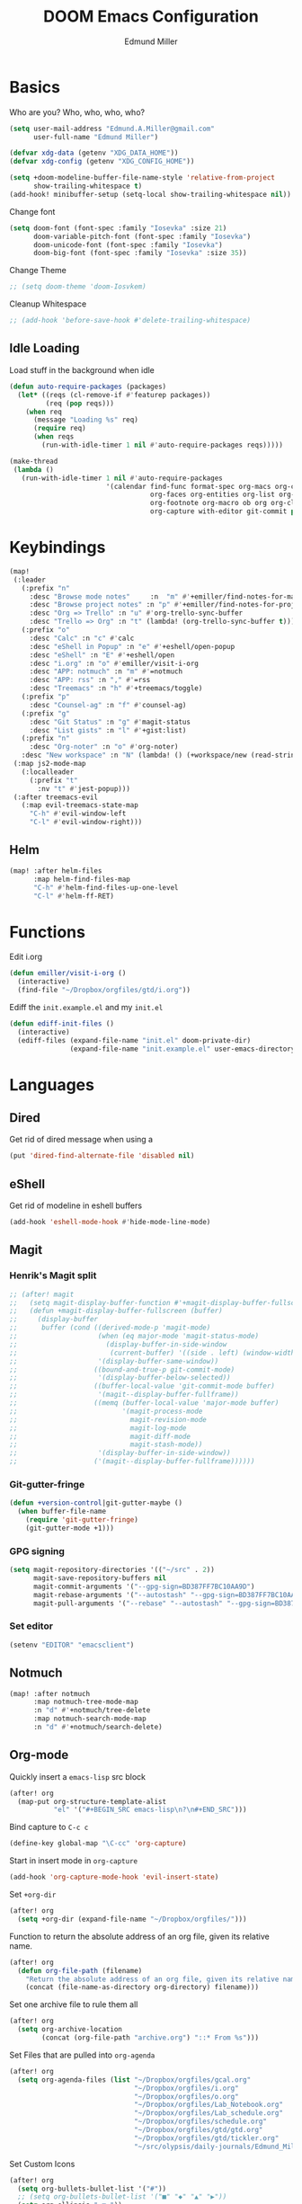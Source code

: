 #+TITLE: DOOM Emacs Configuration
#+AUTHOR: Edmund Miller
* Basics
Who are you?
Who, who, who, who?
#+BEGIN_SRC emacs-lisp
(setq user-mail-address "Edmund.A.Miller@gmail.com"
      user-full-name "Edmund Miller")
#+END_SRC
#+BEGIN_SRC emacs-lisp
(defvar xdg-data (getenv "XDG_DATA_HOME"))
(defvar xdg-config (getenv "XDG_CONFIG_HOME"))
#+END_SRC
#+BEGIN_SRC emacs-lisp
(setq +doom-modeline-buffer-file-name-style 'relative-from-project
      show-trailing-whitespace t)
(add-hook! minibuffer-setup (setq-local show-trailing-whitespace nil))
#+END_SRC
Change font
#+BEGIN_SRC emacs-lisp
(setq doom-font (font-spec :family "Iosevka" :size 21)
      doom-variable-pitch-font (font-spec :family "Iosevka")
      doom-unicode-font (font-spec :family "Iosevka")
      doom-big-font (font-spec :family "Iosevka" :size 35))
#+END_SRC
Change Theme
#+BEGIN_SRC emacs-lisp
;; (setq doom-theme 'doom-Iosvkem)
#+END_SRC
Cleanup Whitespace
#+BEGIN_SRC emacs-lisp
;; (add-hook 'before-save-hook #'delete-trailing-whitespace)
#+END_SRC
** Idle Loading
Load stuff in the background when idle
#+BEGIN_SRC emacs-lisp
(defun auto-require-packages (packages)
  (let* ((reqs (cl-remove-if #'featurep packages))
         (req (pop reqs)))
    (when req
      (message "Loading %s" req)
      (require req)
      (when reqs
        (run-with-idle-timer 1 nil #'auto-require-packages reqs)))))

(make-thread
 (lambda ()
   (run-with-idle-timer 1 nil #'auto-require-packages
                        '(calendar find-func format-spec org-macs org-compat
                                   org-faces org-entities org-list org-pcomplete org-src
                                   org-footnote org-macro ob org org-clock org-agenda
                                   org-capture with-editor git-commit package magit))))
#+END_SRC
* Keybindings
#+BEGIN_SRC emacs-lisp
(map!
 (:leader
   (:prefix "n"
     :desc "Browse mode notes"     :n  "m" #'+emiller/find-notes-for-major-mode
     :desc "Browse project notes" :n "p" #'+emiller/find-notes-for-project
     :desc "Org => Trello" :n "u" #'org-trello-sync-buffer
     :desc "Trello => Org" :n "t" (lambda! (org-trello-sync-buffer t)))
   (:prefix "o"
     :desc "Calc" :n "c" #'calc
     :desc "eShell in Popup" :n "e" #'+eshell/open-popup
     :desc "eShell" :n "E" #'+eshell/open
     :desc "i.org" :n "o" #'emiller/visit-i-org
     :desc "APP: notmuch" :n "m" #'=notmuch
     :desc "APP: rss" :n "," #'=rss
     :desc "Treemacs" :n "h" #'+treemacs/toggle)
   (:prefix "p"
     :desc "Counsel-ag" :n "f" #'counsel-ag)
   (:prefix "g"
     :desc "Git Status" :n "g" #'magit-status
     :desc "List gists" :n "l" #'+gist:list)
   (:prefix "n"
     :desc "Org-noter" :n "o" #'org-noter)
   :desc "New workspace" :n "N" (lambda! () (+workspace/new (read-string "Enter workspace name: "))))
 (:map js2-mode-map
   (:localleader
     (:prefix "t"
       :nv "t" #'jest-popup)))
 (:after treemacs-evil
   (:map evil-treemacs-state-map
     "C-h" #'evil-window-left
     "C-l" #'evil-window-right)))
#+END_SRC
** Helm
#+BEGIN_SRC emacs-lisp
(map! :after helm-files
      :map helm-find-files-map
      "C-h" #'helm-find-files-up-one-level
      "C-l" #'helm-ff-RET)
#+END_SRC
* Functions
Edit i.org
#+BEGIN_SRC emacs-lisp
(defun emiller/visit-i-org ()
  (interactive)
  (find-file "~/Dropbox/orgfiles/gtd/i.org"))
#+END_SRC
Ediff the ~init.example.el~ and my ~init.el~
#+BEGIN_SRC emacs-lisp
(defun ediff-init-files ()
  (interactive)
  (ediff-files (expand-file-name "init.el" doom-private-dir)
               (expand-file-name "init.example.el" user-emacs-directory)))
#+END_SRC
* Languages
** Dired
Get rid of dired message when using a
#+BEGIN_SRC emacs-lisp
(put 'dired-find-alternate-file 'disabled nil)
#+END_SRC
** eShell
Get rid of modeline in eshell buffers
#+BEGIN_SRC emacs-lisp
(add-hook 'eshell-mode-hook #'hide-mode-line-mode)
#+END_SRC
** Magit
*** Henrik's Magit split
#+BEGIN_SRC emacs-lisp
;; (after! magit
;;   (setq magit-display-buffer-function #'+magit-display-buffer-fullscreen)
;;   (defun +magit-display-buffer-fullscreen (buffer)
;;     (display-buffer
;;      buffer (cond ((derived-mode-p 'magit-mode)
;;                    (when (eq major-mode 'magit-status-mode)
;;                      (display-buffer-in-side-window
;;                       (current-buffer) '((side . left) (window-width . 0.35))))
;;                    '(display-buffer-same-window))
;;                   ((bound-and-true-p git-commit-mode)
;;                    '(display-buffer-below-selected))
;;                   ((buffer-local-value 'git-commit-mode buffer)
;;                    '(magit--display-buffer-fullframe))
;;                   ((memq (buffer-local-value 'major-mode buffer)
;;                          '(magit-process-mode
;;                            magit-revision-mode
;;                            magit-log-mode
;;                            magit-diff-mode
;;                            magit-stash-mode))
;;                    '(display-buffer-in-side-window))
;;                   ('(magit--display-buffer-fullframe))))))
#+END_SRC
*** Git-gutter-fringe
#+BEGIN_SRC emacs-lisp
(defun +version-control|git-gutter-maybe ()
  (when buffer-file-name
    (require 'git-gutter-fringe)
    (git-gutter-mode +1)))
#+END_SRC
*** GPG signing
#+BEGIN_SRC emacs-lisp
(setq magit-repository-directories '(("~/src" . 2))
      magit-save-repository-buffers nil
      magit-commit-arguments '("--gpg-sign=BD387FF7BC10AA9D")
      magit-rebase-arguments '("--autostash" "--gpg-sign=BD387FF7BC10AA9D")
      magit-pull-arguments '("--rebase" "--autostash" "--gpg-sign=BD387FF7BC10AA9D"))
#+END_SRC
*** Set editor
#+BEGIN_SRC emacs-lisp
(setenv "EDITOR" "emacsclient")
#+end_SRC
** Notmuch
#+BEGIN_SRC emacs-lisp
(map! :after notmuch
      :map notmuch-tree-mode-map
      :n "d" #'+notmuch/tree-delete
      :map notmuch-search-mode-map
      :n "d" #'+notmuch/search-delete)
#+END_SRC
** Org-mode
Quickly insert a =emacs-lisp= src block
#+BEGIN_SRC emacs-lisp
(after! org
  (map-put org-structure-template-alist
           "el" '("#+BEGIN_SRC emacs-lisp\n?\n#+END_SRC")))
#+END_SRC
Bind capture to =C-c c=
#+BEGIN_SRC emacs-lisp
(define-key global-map "\C-cc" 'org-capture)
#+END_SRC
Start in insert mode in =org-capture=
#+BEGIN_SRC emacs-lisp
(add-hook 'org-capture-mode-hook 'evil-insert-state)
#+END_SRC
Set ~+org-dir~
#+BEGIN_SRC emacs-lisp
(after! org
  (setq +org-dir (expand-file-name "~/Dropbox/orgfiles/")))
#+END_SRC
Function to return the absolute address of an org file, given its relative name.
#+BEGIN_SRC emacs-lisp
(after! org
  (defun org-file-path (filename)
    "Return the absolute address of an org file, given its relative name."
    (concat (file-name-as-directory org-directory) filename)))
#+END_SRC
Set one archive file to rule them all
#+BEGIN_SRC emacs-lisp
(after! org
  (setq org-archive-location
        (concat (org-file-path "archive.org") "::* From %s")))
#+END_SRC
Set Files that are pulled into ~org-agenda~
#+BEGIN_SRC emacs-lisp
(after! org
  (setq org-agenda-files (list "~/Dropbox/orgfiles/gcal.org"
                               "~/Dropbox/orgfiles/i.org"
                               "~/Dropbox/orgfiles/o.org"
                               "~/Dropbox/orgfiles/Lab_Notebook.org"
                               "~/Dropbox/orgfiles/Lab_schedule.org"
                               "~/Dropbox/orgfiles/schedule.org"
                               "~/Dropbox/orgfiles/gtd/gtd.org"
                               "~/Dropbox/orgfiles/gtd/tickler.org"
                               "~/src/olypsis/daily-journals/Edmund_Miller.org")))
#+END_SRC
Set Custom Icons
#+BEGIN_SRC emacs-lisp
(after! org
  (setq org-bullets-bullet-list '("#"))
  ;; (setq org-bullets-bullet-list '("■" "◆" "▲" "▶"))
  (setq org-ellipsis " ▼ "))
#+END_SRC
Org export settings
#+BEGIN_SRC emacs-lisp
(after! org
  (setq org-export-with-toc nil))
#+END_SRC
Log time when things get marked as done
#+BEGIN_SRC emacs-lisp
(after! org
  (setq org-log-done 'time))
#+END_SRC
Org Capture Templates
#+BEGIN_SRC emacs-lisp
(after! org
  (setq org-capture-templates
        '(("a" "Appointment" entry
           (file  "~/Dropbox/orgfiles/gcal.org" "Appointments")
           "* TODO %?\n:PROPERTIES:\n\n:END:\nDEADLINE: %^T \n %i\n")

          ("n" "Personal notes" entry
           (file+headline +org-capture-notes-file "Inbox")
           "* %u %?\n%i\n%a" :prepend t :kill-buffer t)

          ("l" "Link" entry
           (file+headline "~/Dropbox/orgfiles/links.org" "Links")
           "* %? %^L %^g \n%T" :prepend t)

          ("t" "Todo [Inbox]" entry
           (file+headline "~/Dropbox/orgfiles/gtd/i.org" "Unsorted")
           "* [ ] %?\n%i\n%a" :prepend t :kill-buffer t)

          ("T" "Tickler" entry
           (file+headline "~/Dropbox/orgfiles/gtd/tickler.org" "Tickler")
           "* %i%? \n %U")

          ("j" "Lab Entry" entry
           (file+olp+datetree "~/Dropbox/orgfiles/Lab_Notebook.org" "Lab Journal")
           "* %? %^g \n ")

          ("d" "Lab To Do" entry
           (file+headline "~/Dropbox/orgfiles/Lab_Notebook.org" "To Do")
           "** TODO %?\n%T" :prepend t)

          ("o" "Work To Do" entry
           (file+headline "~/Dropbox/orgfiles/o.org" "Unsorted")
           "** TODO %?\n%T" :prepend t)

          ("w" "Work Journal" entry
           (file+olp+datetree "~/src/olypsis/daily-journals/Edmund_Miller.org" )
           "* Tasks \n** [ ] %? \n* Journal %^g \n ")

          ;; Will use {project-root}/{todo,notes,changelog}.org, unless a
          ;; {todo,notes,changelog}.org file is found in a parent directory.
          ("p" "Templates for projects")
          ("pt" "Project todo" entry  ; {project-root}/todo.org
           (file+headline +org-capture-project-todo-file "Inbox")
           "* TODO %?\n%i\n%a" :prepend t :kill-buffer t)
          ("pn" "Project notes" entry  ; {project-root}/notes.org
           (file+headline +org-capture-project-notes-file "Inbox")
           "* TODO %?\n%i\n%a" :prepend t :kill-buffer t)
          ("pc" "Project changelog" entry  ; {project-root}/changelog.org
           (file+headline +org-capture-project-notes-file "Unreleased")
           "* TODO %?\n%i\n%a" :prepend t :kill-buffer t))))
#+END_SRC
Set org-refile to utilize helm or ivy
#+BEGIN_SRC emacs-lisp
(after! org
  (setq org-refile-use-outline-path t)
  (setq org-outline-path-complete-in-steps nil)

  (setq org-refile-targets
        '((nil :maxlevel . 3)
          (org-agenda-files :maxlevel . 3)
          ("~/Dropbox/orgfiles/gtd/someday.org" :level . 1))))
#+END_SRC
WIP: Custom org agenda views
#+BEGIN_SRC emacs-lisp
(after! org
  (setq org-agenda-custom-commands
        '(("o" "Work stuff" tags-todo "@work"
           ((org-agenda-overriding-header "Work"))))))
            ;; (org-agenda-skip-function #'my-org-agenda-skip-all-siblings-but-first))))))

  ;; (defun my-org-agenda-skip-all-siblings-but-first ()
  ;;   "Skip all but the first non-done entry."
  ;;   (let (should-skip-entry)
  ;;     (unless (org-current-is-todo)
  ;;       (setq should-skip-entry t))
  ;;     (save-excursion
  ;;       (while (and (not should-skip-entry) (org-goto-sibling t))
  ;;         (when (org-current-is-todo)
  ;;           (setq should-skip-entry t))))
  ;;     (when should-skip-entry
  ;;       (or (outline-next-heading)
  ;;           (goto-char (point-max))))))

  ;; (defun org-current-is-todo ()
  ;;   (string= "TODO" (org-get-todo-state))))
#+END_SRC
#+BEGIN_SRC emacs-lisp
;; (add-hook 'org-mode-hook #'auto-fill-mode)
#+END_SRC
Add o/O to add new list item
#+BEGIN_SRC emacs-lisp
(add-to-list 'evil-org-special-o/O 'item)
#+END_SRC
** Python
*** Tox
#+BEGIN_SRC emacs-lisp
(def-package! tox)
#+END_SRC
** Rust
#+BEGIN_SRC emacs-lisp
(setq +rust-src-dir "~/src/rust/src/")
#+END_SRC
** Solidity
#+BEGIN_SRC emacs-lisp
(setq flycheck-solidity-solium-soliumrcfile "/home/emiller/Dropbox/.soliumrc.json")
#+END_SRC
* Packages
** Dired all-the-icons
#+BEGIN_SRC emacs-lisp
;; Shows the wrong faces
;; (def-package! all-the-icons-dired
;;   :hook (dired-mode . all-the-icons-dired-mode))
#+END_SRC
** Docker
#+BEGIN_SRC emacs-lisp
(def-package! docker)
#+END_SRC
** Easy Hugo
#+BEGIN_SRC emacs-lisp
(def-package! easy-hugo
  :init
  (setq easy-hugo-basedir "~/src/personalProjects/emillerSite/")
  (setq easy-hugo-url "https:/emiller88.gitlab.io/")
  (setq easy-hugo-previewtime "300")
  (setq easy-hugo-default-ext ".org")
  :bind
  ("C-c C-h" . easy-hugo))
#+END_SRC
** Edit-server
#+BEGIN_SRC emacs-lisp
;; (def-package! edit-server
;;     :config
;;     (edit-server-start))
#+END_SRC
** Ein
#+BEGIN_SRC emacs-lisp
(set! :ein-notebook-dir "~/src/notebooks/")
#+END_SRC
** Exec-path-from-shell
#+BEGIN_SRC emacs-lisp
(def-package! exec-path-from-shell
  :config
  (when (memq window-system '(mac ns x))
      (exec-path-from-shell-initialize))
  (setq exec-path-from-shell-check-startup-files nil))
#+END_SRC
** Ivy-yasnippet
#+BEGIN_SRC emacs-lisp
(def-package! ivy-yasnippet
  :commands (ivy-yasnippet)
  :config
  (map!
   (:leader
     (:prefix "s"
       :desc "Ivy-yasnippet" :n "y" #'ivy-yasnippet))))
#+END_SRC
** Graphviz-dot-mode
#+BEGIN_SRC emacs-lisp
(def-package! graphviz-dot-mode)
#+END_SRC
** Helm
#+BEGIN_SRC emacs-lisp
(after! helm
 (setq +helm-posframe-text-scale 1)
  (setq +helm-posframe-parameters
        '((internal-border-width . 6)
          (width . 0.3)
          (height . 0.15)
          (min-width . 60)
          (min-height . 8))))
#+END_SRC
** Org
*** Auto-org-md
#+BEGIN_SRC emacs-lisp
(after! org
  (def-package! auto-org-md))
#+END_SRC
*** Org-clock-csv
#+BEGIN_SRC emacs-lisp
(after! org
(def-package! org-clock-csv))
#+END_SRC
*** Org-noter
#+BEGIN_SRC emacs-lisp
(after! org
(def-package! org-noter
  :config
  (map!
   (:leader
     (:prefix "n"
       :desc "Org-noter-insert" :n "i" #'org-noter-insert-note)))))
#+END_SRC
*** Pomodoro
#+BEGIN_SRC emacs-lisp
(after! org
(def-package! org-pomodoro))
#+END_SRC
Add keybinding
#+BEGIN_SRC emacs-lisp
(map! :after org
      :map org-mode-map
      :localleader
      :n "c p" #'org-pomodoro)
#+END_SRC
Get rid of the fight bell
#+BEGIN_SRC emacs-lisp
(after! org-pomodoro
  (setq org-pomodoro-finished-sound-p nil)
  (setq org-pomodoro-short-break-sound-p nil)
  (setq org-pomodoro-long-break-sound-p nil))
#+END_SRC
*** Trello
#+BEGIN_SRC emacs-lisp
;; (custom-set-variables '(org-trello-files '("/home/emiller/Dropbox/orgfiles/e-m.org")))
#+END_SRC
** RSS
Make it only one week
#+BEGIN_SRC emacs-lisp
;; (after! elfeed
;;   (setq elfeed-search-filter "@1-week-ago +unread"))
#+END_SRC
** package-lint
#+BEGIN_SRC emacs-lisp
(def-package! package-lint)
#+END_SRC
** PDF-Tools
#+BEGIN_SRC emacs-lisp
(def-package! pdf-tools
  :preface
  (setq pdf-view-use-unicode-ligther nil)
  :config
  (map! (:map (pdf-view-mode-map)
          :n doom-leader-key nil))
  ;; FIXME (set! :popup "\\*Outline " '((side . left) (size . 30)) '((quit . t)))
  (setq-default pdf-view-display-size 'fit-page
                pdf-view-midnight-colors `(,(doom-color 'fg) . ,(doom-color 'bg)))
  ;; turn off cua so copy works
  (add-hook 'pdf-view-mode-hook
            (lambda ()
              (set (make-local-variable 'evil-normal-state-cursor) (list nil)))))
#+END_SRC
** Treemacs
#+BEGIN_SRC emacs-lisp
#+END_SRC
#+BEGIN_SRC emacs-lisp
;; (after! treemacs-evil
;;   (set-evil-initial-state! 'treemacs-mode 'motion)
;;   (map! :map treemacs-mode-map
;;         :m [escape] #'delete-window
;;         :m "j"   #'treemacs-next-line
;;         :m "k"   #'treemacs-previous-line
;;         :m "M-j" #'treemacs-next-neighbour
;;         :m "M-k" #'treemacs-previous-neighbour
;;         :m "M-J" #'treemacs-next-line-other-window
;;         :m "M-K" #'treemacs-previous-line-other-window
;;         :m "th"  #'treemacs-toggle-show-dotfiles
;;         :m "tw"  #'treemacs-toggle-fixed-width
;;         :m "tv"  #'treemacs-fringe-indicator-mode
;;         :m "tf"  #'treemacs-follow-mode
;;         :m "ta"  #'treemacs-filewatch-mode
;;         :m "tg"  #'treemacs-git-mode
;;         :m "w"   #'treemacs-set-width
;;         :m "b"   #'treemacs-add-bookmark
;;         :m "?"   #'treemacs-helpful-hydra
;;         :m "RET" #'treemacs-RET-action
;;         :m "yr"     #'treemacs-copy-project-root
;;         :m "yy"     #'treemacs-copy-path-at-point
;;         :m "gr"     #'treemacs-refresh
;;         :m [down-mouse-1] #'ignore
;;         :m "h"      #'treemacs-root-up
;;         :m "l"      #'treemacs-root-down))
#+END_SRC
** Write
*** Languagetool
#+BEGIN_SRC emacs-lisp
;; (setq langtool-language-tool-jar "~/src/emacsExtras/languagetool-commandline.jar")
(setq +write-text-scale +2)
#+END_SRC
** yasnippet
#+BEGIN_SRC emacs-lisp
(after! yasnippet
  (push "~/.config/doom/snippets" yas-snippet-dirs))
#+END_SRC
